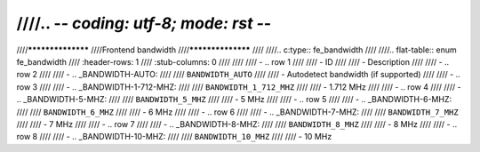 ////.. -*- coding: utf-8; mode: rst -*-
////
////******************
////Frontend bandwidth
////******************
////
////.. c:type:: fe_bandwidth
////
////.. flat-table:: enum fe_bandwidth
////    :header-rows:  1
////    :stub-columns: 0
////
////
////    -  .. row 1
////
////       -  ID
////
////       -  Description
////
////    -  .. row 2
////
////       -  .. _BANDWIDTH-AUTO:
////
////	  ``BANDWIDTH_AUTO``
////
////       -  Autodetect bandwidth (if supported)
////
////    -  .. row 3
////
////       -  .. _BANDWIDTH-1-712-MHZ:
////
////	  ``BANDWIDTH_1_712_MHZ``
////
////       -  1.712 MHz
////
////    -  .. row 4
////
////       -  .. _BANDWIDTH-5-MHZ:
////
////	  ``BANDWIDTH_5_MHZ``
////
////       -  5 MHz
////
////    -  .. row 5
////
////       -  .. _BANDWIDTH-6-MHZ:
////
////	  ``BANDWIDTH_6_MHZ``
////
////       -  6 MHz
////
////    -  .. row 6
////
////       -  .. _BANDWIDTH-7-MHZ:
////
////	  ``BANDWIDTH_7_MHZ``
////
////       -  7 MHz
////
////    -  .. row 7
////
////       -  .. _BANDWIDTH-8-MHZ:
////
////	  ``BANDWIDTH_8_MHZ``
////
////       -  8 MHz
////
////    -  .. row 8
////
////       -  .. _BANDWIDTH-10-MHZ:
////
////	  ``BANDWIDTH_10_MHZ``
////
////       -  10 MHz
